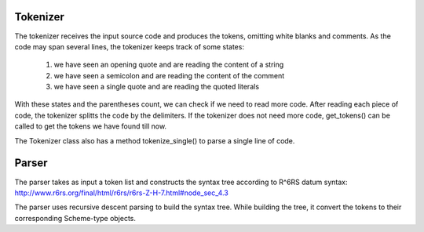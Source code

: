 Tokenizer
--------------------
The tokenizer receives the input source code and produces
the tokens, omitting white blanks and comments. As the code
may span several lines, the tokenizer keeps track of some
states:
    1. we have seen an opening quote and are reading the
       content of a string
    2. we have seen a semicolon and are reading the content
       of the comment
    3. we have seen a single quote and are reading the
       quoted literals
With these states and the parentheses count, we can check 
if we need to read more code. After reading each piece of
code, the tokenizer splitts the code by the delimiters. If
the tokenizer does not need more code, get_tokens() can be
called to get the tokens we have found till now.

The Tokenizer class also has a method tokenize_single() to 
parse a single line of code.



Parser
---------------------
The parser takes as input a token list and constructs the 
syntax tree according to R^6RS datum syntax:
http://www.r6rs.org/final/html/r6rs/r6rs-Z-H-7.html#node_sec_4.3

The parser uses recursive descent parsing to build the syntax
tree. While building the tree, it convert the tokens to their
corresponding Scheme-type objects.

